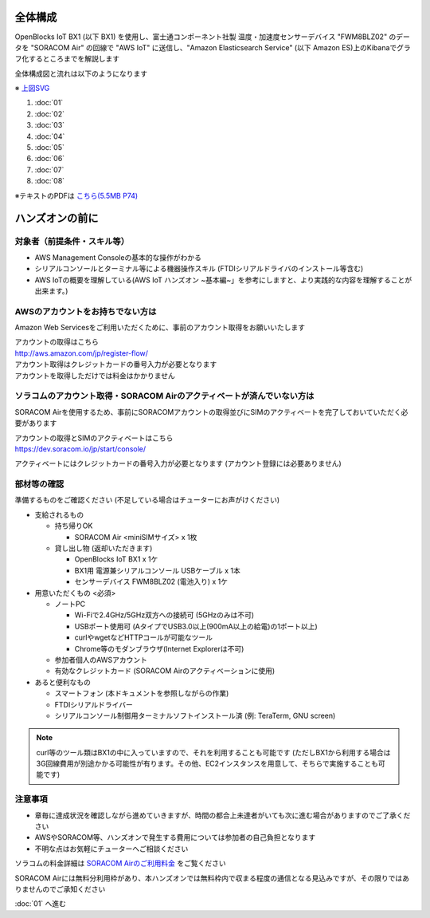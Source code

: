 全体構成
========

OpenBlocks IoT BX1 (以下 BX1) を使用し、富士通コンポーネント社製 温度・加速度センサーデバイス "FWM8BLZ02" のデータを "SORACOM Air" の回線で "AWS IoT" に送信し、"Amazon Elasticsearch Service" (以下 Amazon ES)上のKibanaでグラフ化するところまでを解説します

全体構成図と流れは以下のようになります

.. image:: images/bx1_00_overview.png

※ `上図SVG <_static/bx1_00_overview.svg>`_

#. :doc:`01`
#. :doc:`02`
#. :doc:`03`
#. :doc:`04`
#. :doc:`05`
#. :doc:`06`
#. :doc:`07`
#. :doc:`08`

※テキストのPDFは `こちら(5.5MB P74) <_static/IoT-Hands-On-OpenBlocks-IoT-SORACOM-AWS.pdf>`_

ハンズオンの前に
================

対象者（前提条件・スキル等）
----------------------------

* AWS Management Consoleの基本的な操作がわかる
* シリアルコンソールとターミナル等による機器操作スキル (FTDIシリアルドライバのインストール等含む)
* AWS IoTの概要を理解している(AWS IoT ハンズオン ~基本編~」を参考にしますと、より実践的な内容を理解することが出来ます。)

AWSのアカウントをお持ちでない方は
---------------------------------

Amazon Web Servicesをご利用いただくために、事前のアカウント取得をお願いいたします

| アカウントの取得はこちら
| http://aws.amazon.com/jp/register-flow/

| アカウント取得はクレジットカードの番号入力が必要となります
| アカウントを取得しただけでは料金はかかりません

ソラコムのアカウント取得・SORACOM Airのアクティベートが済んでいない方は
-----------------------------------------------------------------------

SORACOM Airを使用するため、事前にSORACOMアカウントの取得並びにSIMのアクティベートを完了しておいていただく必要があります

| アカウントの取得とSIMのアクティベートはこちら
| https://dev.soracom.io/jp/start/console/

アクティベートにはクレジットカードの番号入力が必要となります (アカウント登録には必要ありません)


部材等の確認
------------

準備するものをご確認ください (不足している場合はチューターにお声がけください)

* 支給されるもの

  * 持ち帰りOK

    * SORACOM Air <miniSIMサイズ> x 1枚

  * 貸し出し物 (返却いただきます)

    * OpenBlocks IoT BX1 x 1ケ
    * BX1用 電源兼シリアルコンソール USBケーブル x 1本
    * センサーデバイス FWM8BLZ02 (電池入り) x 1ケ

* 用意いただくもの <必須>

  * ノートPC

    * Wi-Fiで2.4GHz/5GHz双方への接続可 (5GHzのみは不可)
    * USBポート使用可 (AタイプでUSB3.0以上(900mA以上の給電)の1ポート以上)
    * curlやwgetなどHTTPコールが可能なツール
    * Chrome等のモダンブラウザ(Internet Explorerは不可)

  * 参加者個人のAWSアカウント
  * 有効なクレジットカード (SORACOM Airのアクティベーションに使用)

* あると便利なもの

  * スマートフォン (本ドキュメントを参照しながらの作業)
  * FTDIシリアルドライバー
  * シリアルコンソール制御用ターミナルソフトインストール済 (例: TeraTerm, GNU screen)

.. note::

  curl等のツール類はBX1の中に入っていますので、それを利用することも可能です
  (ただしBX1から利用する場合は3G回線費用が別途かかる可能性が有ります。その他、EC2インスタンスを用意して、そちらで実施することも可能です)

注意事項
--------

* 章毎に達成状況を確認しながら進めていきますが、時間の都合上未達者がいても次に進む場合がありますのでご了承ください
* AWSやSORACOM等、ハンズオンで発生する費用については参加者の自己負担となります
* 不明な点はお気軽にチューターへご相談ください

ソラコムの料金詳細は `SORACOM Airのご利用料金 <https://soracom.jp/services/air/price/>`_ をご覧ください

SORACOM Airには無料分利用枠があり、本ハンズオンでは無料枠内で収まる程度の通信となる見込みですが、その限りではありませんのでご承知ください

:doc:`01` へ進む
